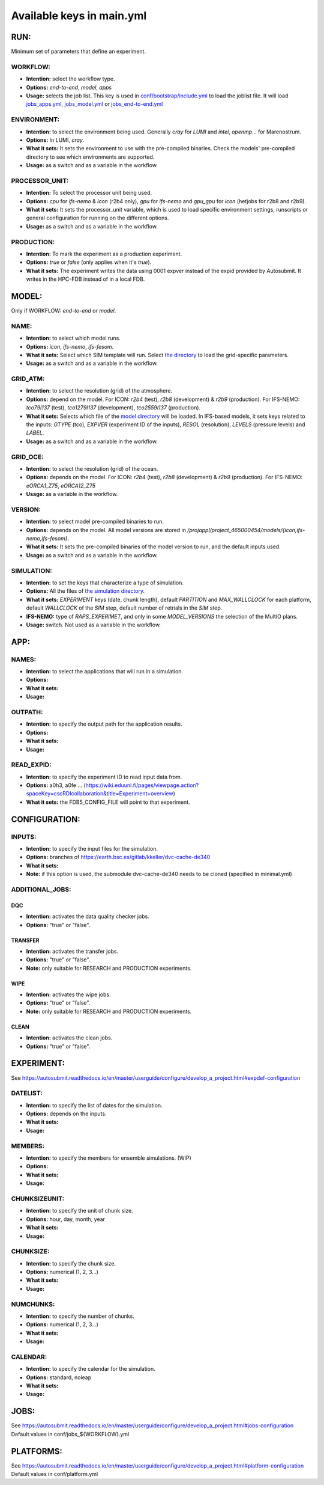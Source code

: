 ==========================
Available keys in main.yml
==========================

RUN:
++++

Minimum set of parameters that define an experiment.

WORKFLOW:
----------

- **Intention:** select the workflow type.
- **Options:** `end-to-end`, `model`, `apps`
- **Usage:** selects the job list. This key is used in `conf/bootstrap/include.yml <https://earth.bsc.es/gitlab/digital-twins/de_340/workflow/-/blob/main/conf/bootstrap/include.yml>`_ to load the joblist file. It will load `jobs_apps.yml <https://earth.bsc.es/gitlab/digital-twins/de_340/workflow/-/blob/main/conf/jobs_apps.yml>`_, `jobs_model.yml <https://earth.bsc.es/gitlab/digital-twins/de_340/workflow/-/blob/main/conf/jobs_model.yml>`_ or `jobs_end-to-end.yml <https://earth.bsc.es/gitlab/digital-twins/de_340/workflow/-/blob/main/conf/jobs_end-to-end.yml>`_

ENVIRONMENT:
-------------

- **Intention:** to select the environment being used. Generally `cray` for `LUMI` and `intel`, `openmp`... for Marenostrum.
- **Options:** In LUMI, `cray`. 
- **What it sets:** It sets the environment to use with the pre-compiled binaries. Check the models' pre-compiled directory to see which environments are supported. 
- **Usage:** as a switch and as a variable in the workflow.

PROCESSOR_UNIT:
---------------

- **Intention:** To select the processor unit being used. 
- **Options:** `cpu` for `ifs-nemo` & `icon` (r2b4 only), `gpu` for `ifs-nemo` and `gpu_gpu` for `icon` (hetjobs for r2b8 and r2b9).
- **What it sets:** It sets the processor_unit variable, which is used to load specific environment settings, runscripts or general configuration for running on the different options.
- **Usage:** as a switch and as a variable in the workflow.

PRODUCTION:
-----------

- **Intention:** To mark the experiment as a production experiment. 
- **Options:** `true` or `false` (only applies when it's `true`).
- **What it sets:** The experiment writes the data using 0001 expver instead of the expid provided by Autosubmit. It writes in the HPC-FDB instead of in a local FDB. 

MODEL:
++++++

Only if WORKFLOW: `end-to-end` or `model`.

NAME:
-----

- **Intention:** to select which model runs. 
- **Options:** `icon`, `ifs-nemo`, `ifs-fesom`.
- **What it sets:** Select which SIM template will run. Select `the directory <https://earth.bsc.es/gitlab/digital-twins/de_340/workflow/-/blob/main/conf/model/>`_ to load the grid-specific parameters.
- **Usage:** as a switch and as a variable in the workflow. 

GRID_ATM:
---------

- **Intention:** to select the resolution (grid) of the atmosphere.
- **Options:** depend on the model. For ICON: `r2b4` (test), `r2b8` (development) & `r2b9` (production). For IFS-NEMO: `tco79l137` (test), `tco1279l137` (development), `tco2559l137` (production).
- **What it sets:** Selects which file of the `model directory <https://earth.bsc.es/gitlab/digital-twins/de_340/workflow/-/tree/main/conf/model/ifs-nemo>`_ will be loaded. In IFS-based models, it sets keys related to the inputs: `GTYPE` (tco), `EXPVER` (experiment ID of the inputs), `RESOL` (resolution), `LEVELS` (pressure levels) and `LABEL`. 
- **Usage:** as a switch and as a variable in the workflow. 

GRID_OCE:
---------

- **Intention:** to select the resolution (grid) of the ocean.
- **Options:** depends on the model. For ICON: `r2b4` (test), `r2b8` (development) & `r2b9` (production). For IFS-NEMO: `eORCA1_Z75`, `eORCA12_Z75`
- **Usage:** as a variable in the workflow. 

VERSION:
--------------

- **Intention:** to select model pre-compiled binaries to run.
- **Options:** depends on the model. All model versions are stored in `/projappl/project_465000454/models/{icon,ifs-nemo,ifs-fesom}`.
- **What it sets:** It sets the pre-compiled binaries of the model version to run, and the default inputs used.
- **Usage:** as a switch and as a variable in the workflow.


SIMULATION:
-----------

- **Intention:** to set the keys that characterize a type of simulation. 
- **Options:** All the files of `the simulation directory <https://earth.bsc.es/gitlab/digital-twins/de_340/workflow/-/tree/main/conf/simulation>`_.
- **What it sets:** `EXPERIMENT` keys (date, chunk length), default `PARTITION` and `MAX_WALLCLOCK` for each platform, default `WALLCLOCK` of the `SIM` step, default number of retrials in the `SIM` step. 
- **IFS-NEMO:** type of `RAPS_EXPERIMET`, and only in some `MODEL_VERSIONS` the selection of the MultIO plans.
- **Usage:** switch. Not used as a variable in the workflow.

APP:
+++++

NAMES:
------

- **Intention:** to select the applications that will run in a simulation. 
- **Options:** 
- **What it sets:** 
- **Usage:** 

OUTPATH:
--------

- **Intention:** to specify the output path for the application results.
- **Options:** 
- **What it sets:** 
- **Usage:** 

READ_EXPID:
-----------

- **Intention:** to specify the experiment ID to read input data from.
- **Options:** a0h3, a0fe ... (https://wiki.eduuni.fi/pages/viewpage.action?spaceKey=cscRDIcollaboration&title=Experiment+overview)
- **What it sets:** the FDB5_CONFIG_FILE will point to that experiment.

CONFIGURATION:
++++++++++++++

INPUTS:
-------

- **Intention:** to specify the input files for the simulation.
- **Options:** branches of https://earth.bsc.es/gitlab/kkeller/dvc-cache-de340
- **What it sets:** 
- **Note:** if this option is used, the submodule dvc-cache-de340 needs to be cloned (specified in minimal.yml)


ADDITIONAL_JOBS:
----------------

DQC
~~~~
- **Intention:** activates the data quality checker jobs.
- **Options:** "true" or "false".

TRANSFER
~~~~~~~~
- **Intention:** activates the transfer jobs.
- **Options:** "true" or "false".
- **Note:** only suitable for RESEARCH and PRODUCTION experiments.

WIPE
~~~~
- **Intention:** activates the wipe jobs.
- **Options:** "true" or "false".
- **Note:** only suitable for RESEARCH and PRODUCTION experiments.

CLEAN
~~~~~
- **Intention:** activates the clean jobs.
- **Options:** "true" or "false".


EXPERIMENT:
+++++++++++
See https://autosubmit.readthedocs.io/en/master/userguide/configure/develop_a_project.html#expdef-configuration

DATELIST:
---------

- **Intention:** to specify the list of dates for the simulation.
- **Options:** depends on the inputs.
- **What it sets:** 
- **Usage:** 

MEMBERS:
--------

- **Intention:** to specify the members for ensemble simulations. (WIP)
- **Options:** 
- **What it sets:** 
- **Usage:** 

CHUNKSIZEUNIT:
--------------

- **Intention:** to specify the unit of chunk size.
- **Options:** hour, day, month, year
- **What it sets:** 
- **Usage:** 

CHUNKSIZE: 
-----------

- **Intention:** to specify the chunk size.
- **Options:** numerical (1, 2, 3...)
- **What it sets:** 
- **Usage:** 

NUMCHUNKS: 
----------

- **Intention:** to specify the number of chunks.
- **Options:** numerical (1, 2, 3...)
- **What it sets:** 
- **Usage:** 

CALENDAR: 
----------

- **Intention:** to specify the calendar for the simulation.
- **Options:** standard, noleap
- **What it sets:** 
- **Usage:** 

JOBS:
+++++
See https://autosubmit.readthedocs.io/en/master/userguide/configure/develop_a_project.html#jobs-configuration
Default values in conf/jobs_${WORKFLOW}.yml

PLATFORMS:
++++++++++
See https://autosubmit.readthedocs.io/en/master/userguide/configure/develop_a_project.html#platform-configuration
Default values in conf/platform.yml